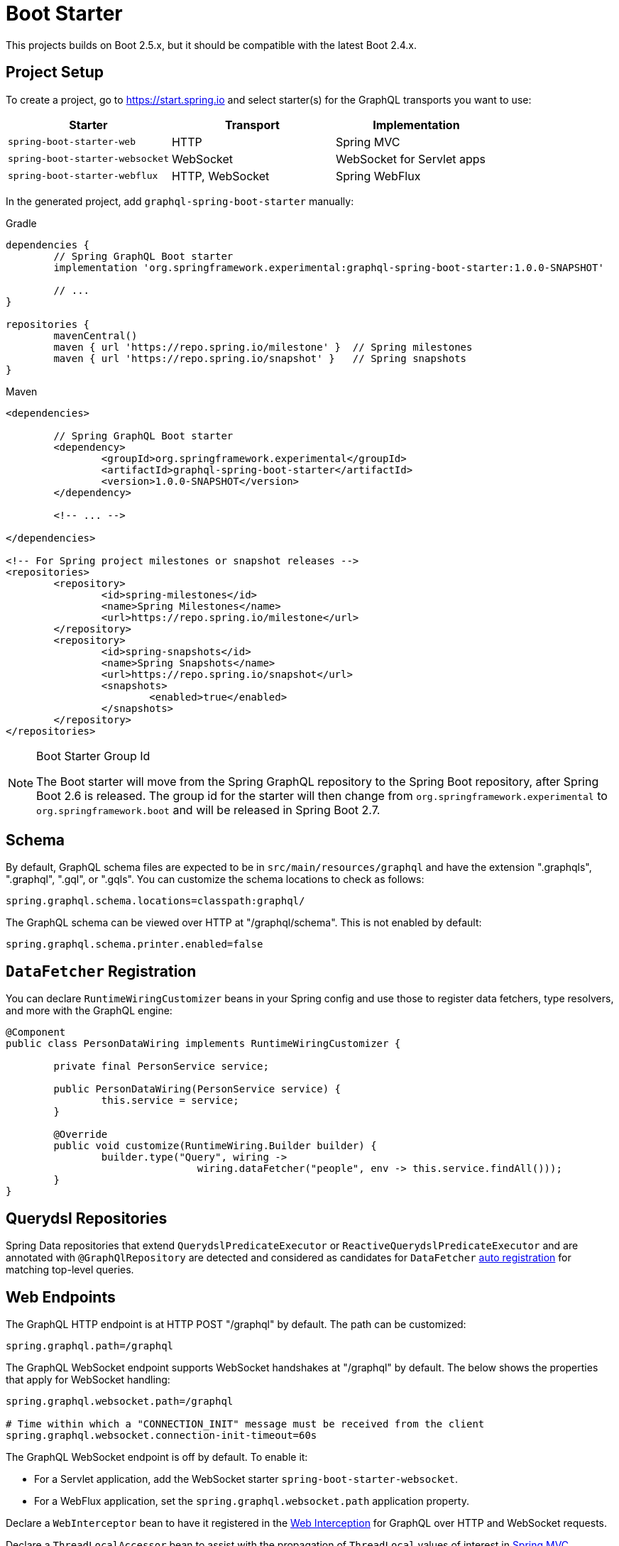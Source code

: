 [[boot-graphql]]
= Boot Starter

This projects builds on Boot 2.5.x, but it should be compatible with the latest Boot 2.4.x.



[[boot-graphql-project]]
== Project Setup

To create a project, go to https://start.spring.io and select starter(s) for the
GraphQL transports you want to use:

[cols="1,1,1"]
|===
| Starter | Transport | Implementation

| `spring-boot-starter-web`
| HTTP
| Spring MVC

| `spring-boot-starter-websocket`
| WebSocket
| WebSocket for Servlet apps

| `spring-boot-starter-webflux`
| HTTP, WebSocket
| Spring WebFlux

|===

In the generated project, add `graphql-spring-boot-starter` manually:

[source,groovy,indent=0,subs="verbatim,quotes",role="primary"]
.Gradle
----
dependencies {
	// Spring GraphQL Boot starter
	implementation 'org.springframework.experimental:graphql-spring-boot-starter:1.0.0-SNAPSHOT'

	// ...
}

repositories {
	mavenCentral()
	maven { url 'https://repo.spring.io/milestone' }  // Spring milestones
	maven { url 'https://repo.spring.io/snapshot' }   // Spring snapshots
}
----
[source,xml,indent=0,subs="verbatim,quotes",role="secondary"]
.Maven
----
<dependencies>

	// Spring GraphQL Boot starter
	<dependency>
		<groupId>org.springframework.experimental</groupId>
		<artifactId>graphql-spring-boot-starter</artifactId>
		<version>1.0.0-SNAPSHOT</version>
	</dependency>

	<!-- ... -->

</dependencies>

<!-- For Spring project milestones or snapshot releases -->
<repositories>
	<repository>
		<id>spring-milestones</id>
		<name>Spring Milestones</name>
		<url>https://repo.spring.io/milestone</url>
	</repository>
	<repository>
		<id>spring-snapshots</id>
		<name>Spring Snapshots</name>
		<url>https://repo.spring.io/snapshot</url>
		<snapshots>
			<enabled>true</enabled>
		</snapshots>
	</repository>
</repositories>
----

[NOTE]
.Boot Starter Group Id
====
The Boot starter will move from the Spring GraphQL repository to the Spring Boot
repository, after Spring Boot 2.6 is released. The group id for the starter will then
change from `org.springframework.experimental` to `org.springframework.boot` and will be
released in Spring Boot 2.7.
====



[[boot-graphql-schema]]
== Schema

By default, GraphQL schema files are expected to be in `src/main/resources/graphql` and have
the extension ".graphqls", ".graphql", ".gql", or ".gqls". You can customize the
schema locations to check as follows:

[source,properties,indent=0,subs="verbatim,quotes"]
----
spring.graphql.schema.locations=classpath:graphql/
----

The GraphQL schema can be viewed over HTTP at "/graphql/schema". This is not enabled by
default:

[source,properties,indent=0,subs="verbatim,quotes"]
----
spring.graphql.schema.printer.enabled=false
----


[[boot-graphql-datafetcher]]
== `DataFetcher` Registration

You can declare `RuntimeWiringCustomizer` beans in your Spring config and use those to
register data fetchers, type resolvers, and more with the GraphQL engine:

[source,java,indent=0,subs="verbatim,quotes"]
----
@Component
public class PersonDataWiring implements RuntimeWiringCustomizer {

	private final PersonService service;

	public PersonDataWiring(PersonService service) {
		this.service = service;
	}

	@Override
	public void customize(RuntimeWiring.Builder builder) {
		builder.type("Query", wiring ->
				wiring.dataFetcher("people", env -> this.service.findAll()));
	}
}
----


[[boot-repositories-querydsl]]
== Querydsl Repositories

Spring Data repositories that extend `QuerydslPredicateExecutor` or
`ReactiveQuerydslPredicateExecutor` and are annotated with `@GraphQlRepository` are
detected and considered as candidates for `DataFetcher`
<<index.adoc#data-querydsl-registration,auto registration>> for matching top-level queries.



[[boot-graphql-web]]
== Web Endpoints

The GraphQL HTTP endpoint is at HTTP POST "/graphql" by default. The path can be customized:

[source,properties,indent=0,subs="verbatim,quotes"]
----
spring.graphql.path=/graphql
----

The GraphQL WebSocket endpoint supports WebSocket handshakes at "/graphql" by default.
The below shows the properties that apply for WebSocket handling:

[source,properties,indent=0,subs="verbatim,quotes"]
----
spring.graphql.websocket.path=/graphql

# Time within which a "CONNECTION_INIT" message must be received from the client
spring.graphql.websocket.connection-init-timeout=60s
----

The GraphQL WebSocket endpoint is off by default. To enable it:

- For a Servlet application, add the WebSocket starter `spring-boot-starter-websocket`.
- For a WebFlux application, set the `spring.graphql.websocket.path` application property.

Declare a `WebInterceptor` bean to have it registered in the
<<index.adoc#web-interception,Web Interception>> for  GraphQL over HTTP and WebSocket
requests.

Declare a `ThreadLocalAccessor` bean to assist with the propagation of `ThreadLocal`
values of interest in <<index.adoc#execution-context-webmvc,Spring MVC>>.



[[boot-graphql-graphiql]]
== GraphiQL

The Spring Boot starter includes a https://github.com/graphql/graphiql[GraphiQL] page
that is exposed at "/graphiql" by default. You can configure this as follows:

[source,properties,indent=0,subs="verbatim,quotes"]
----
spring.graphql.graphiql.enabled=true
spring.graphql.graphiql.path=/graphiql
----




[[boot-graphql-metrics]]
== Metrics

When the starter `spring-boot-starter-actuator` is present on the classpath, metrics for
GraphQL requests are collected. You can disable metrics collection as follows:

[source,properties,indent=0,subs="verbatim,quotes"]
----
management.metrics.graphql.autotime.enabled=false
----

Metrics can be exposed with an Actuator web endpoint.
The following sections assume that its exposure is enabled in your application configuration, as follows:

[source,properties,indent=0,subs="verbatim,quotes"]
----
management.endpoints.web.exposure.include=health,metrics,info
----


[[boot-graphql-metrics-request-timer]]
=== Request Timer

A Request metric timer is available at `/actuator/metrics/graphql.request`.

[cols="1,2,2"]
|===
|Tag | Description| Sample values

|outcome
|Request outcome
|"SUCCESS", "ERROR"
|===


[[boot-graphql-metrics-datafetcher-timer]]
=== `DataFetcher` Timer

A `DataFetcher` metric timer is available at `/actuator/metrics/graphql.datafetcher`.

[cols="1,2,2"]
|===
|Tag | Description| Sample values

|path
|data fetcher path
|"Query.project"

|outcome
|data fetching outcome
|"SUCCESS", "ERROR"
|===


[[boot-graphql-metrics-error-counter]]
=== Error Counter

A GraphQL error metric counter is available at `/actuator/metrics/graphql.error`.

[cols="1,2,2"]
|===
|Tag | Description| Sample values

|errorType
|error type
|"DataFetchingException"

|errorPath
|error JSON Path
|"$.project"
|===



[[boot-graphql-testing]]
== Testing

For Spring GraphQL testing support, add the below to your classpath and that will make
a `WebGraphQlTester` available for injection into tests:

[source,groovy,indent=0,subs="verbatim,quotes",role="primary"]
.Gradle
----
dependencies {
	testImplementation 'org.springframework.boot:spring-boot-starter-test'
	testImplementation 'org.springframework.graphql:spring-graphql-test:1.0.0-SNAPSHOT'

	// Also add this, unless `spring-boot-starter-webflux` is also present
	testImplementation 'org.springframework:spring-webflux'

	// ...
}

repositories {
	mavenCentral()
	maven { url 'https://repo.spring.io/milestone' }  // Spring milestones
	maven { url 'https://repo.spring.io/snapshot' }   // Spring snapshots
}
----
[source,xml,indent=0,subs="verbatim,quotes",role="secondary"]
.Maven
----
<dependencies>

	<dependency>
		<groupId>org.springframework.boot</groupId>
		<artifactId>spring-boot-starter-test</artifactId>
		<scope>test</scope>
	</dependency>
	<dependency>
		<groupId>org.springframework.graphql</groupId>
		<artifactId>spring-graphql-test</artifactId>
		<version>1.0.0-SNAPSHOT</version>
		<scope>test</scope>
	</dependency>

	<!-- Also add this, unless "spring-boot-starter-webflux" is also present -->
	<dependency>
		<groupId>org.springframework</groupId>
		<artifactId>spring-webflux</artifactId>
		<scope>test</scope>
	</dependency>

	<!-- ... -->

</dependencies>

<!-- For Spring project milestones or snapshot releases -->
<repositories>
	<repository>
		<id>spring-milestones</id>
		<name>Spring Milestones</name>
		<url>https://repo.spring.io/milestone</url>
	</repository>
	<repository>
		<id>spring-snapshots</id>
		<name>Spring Snapshots</name>
		<url>https://repo.spring.io/snapshot</url>
		<snapshots>
			<enabled>true</enabled>
		</snapshots>
	</repository>
</repositories>
----

For GraphQL over HTTP with Spring MVC, using `MockMvc` as the server:

[source,java,indent=0,subs="verbatim,quotes"]
----
@SpringBootTest
@AutoConfigureMockMvc
@AutoConfigureGraphQlTester
public class MockMvcGraphQlTests {

	@Autowired
	private WebGraphQlTester graphQlTester;

}
----

For GraphQL over HTTP with Spring WebFlux, using a
https://docs.spring.io/spring-boot/docs/current/reference/html/features.html#features.testing.spring-boot-applications.with-mock-environment[mock server]:

[source,java,indent=0,subs="verbatim,quotes"]
----
@SpringBootTest
@AutoConfigureWebTestClient
@AutoConfigureGraphQlTester
public class MockMvcGraphQlTests {

	@Autowired
	private WebGraphQlTester graphQlTester;

}
----

For GraphQL over HTTP with a
https://docs.spring.io/spring-boot/docs/current/reference/html/features.html#features.testing.spring-boot-applications.with-running-server[running server]:

[source,java,indent=0,subs="verbatim,quotes"]
----
@SpringBootTest(webEnvironment = SpringBootTest.WebEnvironment.RANDOM_PORT)
@AutoConfigureGraphQlTester
public class MockMvcGraphQlTests {

	@Autowired
	private WebGraphQlTester graphQlTester;

}
----

Subscriptions can be tested without WebSocket as shown below:

[source,java,indent=0,subs="verbatim,quotes"]
----
@SpringBootTest
@AutoConfigureGraphQlTester
public class MockMvcGraphQlTests {

	@Autowired
	private WebGraphQlTester graphQlTester;

	@Test
	void subscription() {
		Flux<String> result = this.graphQlTester.query("subscription { greetings }")
				.executeSubscription()
				.toFlux("greetings", String.class);

		// Use StepVerifier from "reactor-test" to verify the stream...
		StepVerifier.create(result)
				.expectNext("Hi")
				.expectNext("Bonjour")
				.expectNext("Hola")
				.verifyComplete();
	}

}
----

The above subscription test is performed directly against the `WebGraphQlHandler` that
both HTTP and WebSocket transports delegate to. It passes through the `WebInterceptor`
chain and then calls GraphQL Java which returns a Reactive Streams `Publisher`.
